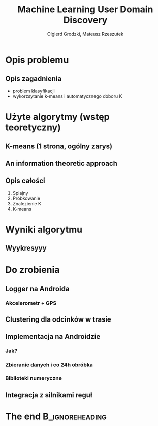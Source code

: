#+TITLE: Machine Learning User Domain Discovery
#+AUTHOR: Olgierd Grodzki, Mateusz Rzeszutek
#+OPTIONS: toc:t todo:nil ^:{}
#+STARTUP: beamer
#+STARTUP: hidestars

#+LaTeX_CLASS: beamer
#+LaTeX_CLASS_OPTIONS: [presentation, 10pt]
#+BEAMER_FRAME_LEVEL: 2

#+LATEX_HEADER: \usepackage{amsfonts}
#+LATEX_HEADER: \usepackage{amsmath}
#+LaTeX_HEADER: \usetheme{Madrid}
#+LaTeX_HEADER: \usefonttheme{structurebold}
#+LaTeX_HEADER: \usecolortheme{default}
#+LaTeX_HEADER: \beamertemplateballitem
#+LaTeX_HEADER: \setbeamersize{text margin left=5mm}
#+LaTeX_HEADER: \setbeamercovered{transparent}
#+LaTeX_HEADER: \setbeamertemplate{navigation symbols}{}

#+LaTeX_HEADER: \AtBeginSection[]{\frame<handout:0>{\frametitle[allowframebreaks]{Presentation Outline}\tableofcontents[current,currentsubsection,hideothersubsections]}}

#+LaTeX_HEADER: \institute[AGH-UST]{Institute of Applied Computer science\\ AGH University of Science and Technology}

#+LaTeX_HEADER: \usepackage[english]{babel}
#+LaTeX_HEADER: \usepackage{polski}

* Opis problemu
** Opis zagadnienia
+ problem klasyfikacji
+ wykorzsytanie k-means i automatycznego doboru K

* Użyte algorytmy (wstęp teoretyczny)
** K-means (1 strona, ogólny zarys)
** An information theoretic approach
** Opis całości
1. Splajny
2. Próbkowanie
3. Znalezienie K
4. K-means

* Wyniki algorytmu
** Wyykresyyy

* Do zrobienia
** Logger na Androida
*** Akcelerometr + GPS
** Clustering dla odcinków w trasie
** Implementacja na Androidzie
*** Jak?
*** Zbieranie danych i co 24h obróbka
*** Biblioteki numeryczne
** Integracja z silnikami reguł

* The end                                                   :B_ignoreheading:
  :PROPERTIES:
  :BEAMER_env: ignoreheading
  :END:
** 
#+BEGIN_LaTeX
  \begin{center}
    \large{
      Thank you for your attention!
      \\ 
      \vfill
      Any questions? 
      \vfill
      ~~~~\url{http://geist.agh.edu.pl}
    }
    \vspace{1em}
    \\\includegraphics[scale=0.13]{img/geist-logo.png}~~~\includegraphics[scale=0.10]{img/agh-logo.png}
  \end{center}
  
#+END_LaTeX
